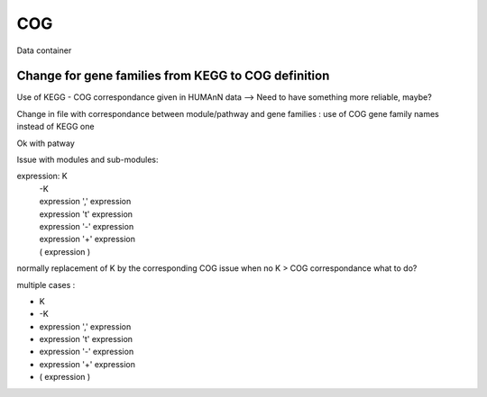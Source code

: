 .. _for-devs-databases-COG:

COG
###

Data container

Change for gene families from KEGG to COG definition
====================================================

Use of KEGG - COG correspondance given in HUMAnN data --> Need to have something more reliable, maybe?

Change in file with correspondance between module/pathway and gene families : use of COG gene family names instead of KEGG one

Ok with patway

Issue with modules and sub-modules: 

expression: K
          | -K
          | expression ',' expression
          | expression '\t' expression
          | expression '-' expression
          | expression '+' expression
          | ( expression )

normally replacement of K by the corresponding COG
issue when no K > COG correspondance
what to do?

multiple cases : 

- K 
- -K
- expression ',' expression
- expression '\t' expression
- expression '-' expression
- expression '+' expression
- ( expression )